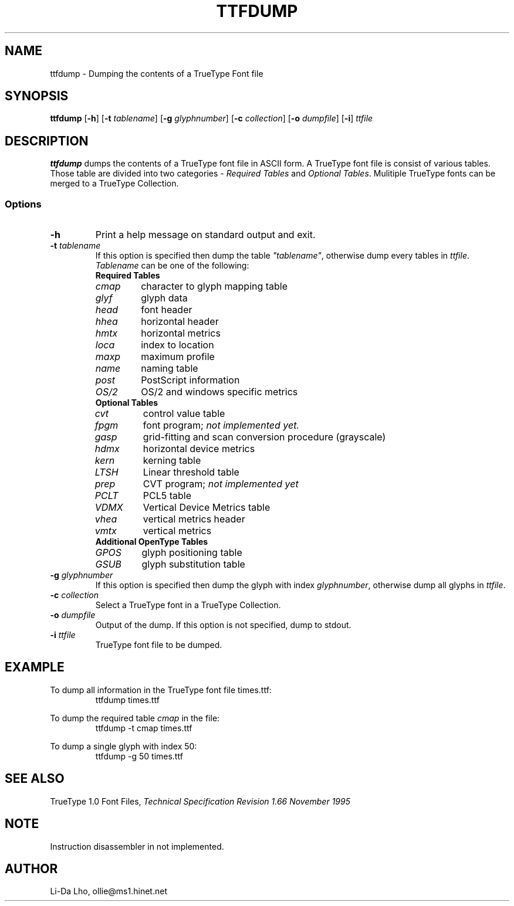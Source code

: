 .TH TTFDUMP 1 "14 November 2011" "ILX Project" 
.SH NAME
ttfdump \- Dumping the contents of a TrueType Font file
.SH SYNOPSIS
.B ttfdump
.RB [ \-h ]
.RB [ \-t
.IR tablename ]
.RB [ \-g
.IR glyphnumber ]
.RB [ \-c
.IR collection ]
.RB [ \-o
.IR dumpfile ]
.RB [ \-i ]
.I ttfile
.SH DESCRIPTION
\fBttfdump\fP dumps the contents of a TrueType font file in ASCII form. 
A TrueType font file is consist of various tables. Those table are divided into
two categories - \fIRequired Tables\fP and \fIOptional Tables\fP. Mulitiple 
TrueType fonts can be merged to a TrueType Collection.
.SS Options
.TP
\fB-h\fP
Print a help message on standard output and exit.
.TP
\fB-t\fI tablename\fR
If this option is specified then dump the table \fI"tablename"\fP, otherwise 
dump every tables in \fIttfile\fP.
\fITablename\fP can be one of the following:
.RS
.TP
\fBRequired Tables\fR
.TP
\fIcmap\fP 
character to glyph mapping table
.TP
\fIglyf\fP
glyph data
.TP
\fIhead\fP
font header
.TP
\fIhhea\fP
horizontal header
.TP
\fIhmtx\fP
horizontal metrics
.TP
\fIloca\fP
index to location
.TP
\fImaxp\fP
maximum profile
.TP
\fIname\fP
naming table
.TP
\fIpost\fP
PostScript information
.TP
\fIOS/2\fP
OS/2 and windows specific metrics
.TP
\fBOptional Tables\fR
.TP
\fIcvt\fP
control value table
.TP
\fIfpgm\fP
font program; \fInot implemented yet.\fP
.TP
\fIgasp\fP
grid-fitting and scan conversion procedure (grayscale)
.TP
\fIhdmx\fP
horizontal device metrics
.TP
\fIkern\fP
kerning table
.TP
\fILTSH\fP
Linear threshold table
.TP
\fIprep\fP
CVT program; \fInot implemented yet\fP
.TP
\fIPCLT\fP
PCL5 table
.TP
\fIVDMX\fP
Vertical Device Metrics table
.TP
\fIvhea\fP
vertical metrics header
.TP
\fIvmtx\fP
vertical metrics
.TP
\fBAdditional OpenType Tables\fR
.TP
\fIGPOS\fP
glyph positioning table
.TP
\fIGSUB\fP
glyph substitution table
.RE
.TP
\fB-g\fI glyphnumber\fR
If this option is specified then dump the glyph with index \fIglyphnumber\fP, 
otherwise dump all glyphs in \fIttfile\fP.
.TP
\fB-c\fI collection\fR
Select a TrueType font in a TrueType Collection.
.TP
\fB-o\fI dumpfile\fR
Output of the dump. If this option is not specified, dump to stdout.
.TP
\fB-i\fI ttfile\fR
TrueType font file to be dumped.
.RE
.SH EXAMPLE
To dump all information in the TrueType font file times.ttf:
.RS
ttfdump times.ttf
.RE

To dump the required table \fIcmap\fP in the file:
.RS
ttfdump -t cmap times.ttf
.RE

To dump a single glyph with index 50:
.RS
ttfdump -g 50 times.ttf
.RE

.SH SEE ALSO
TrueType 1.0 Font Files, \fI Technical Specification Revision 1.66 November 1995\fR
.SH NOTE
Instruction disassembler in not implemented.
.SH AUTHOR
Li-Da Lho, ollie@ms1.hinet.net 

